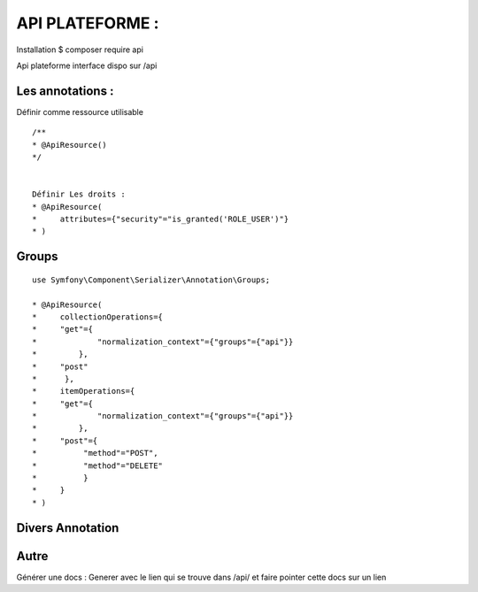 API PLATEFORME : 
===================

Installation 
$ composer require api 

Api plateforme interface dispo sur /api 

Les annotations : 
-------------------

Définir comme ressource utilisable 
::

    /**
    * @ApiResource()
    */


    Définir Les droits : 
    * @ApiResource(
    *     attributes={"security"="is_granted('ROLE_USER')"}
    * )



Groups 
-------------------
::

    use Symfony\Component\Serializer\Annotation\Groups;

    * @ApiResource(
    *     collectionOperations={
    *     "get"={
    *             "normalization_context"={"groups"={"api"}}
    *         },
    *     "post"
    *      },
    *     itemOperations={
    *     "get"={
    *             "normalization_context"={"groups"={"api"}}
    *         },
    *     "post"={
    *          "method"="POST",
    *          "method"="DELETE"
    *          }
    *     }
    * )



Divers Annotation
-------------------


Autre
-------------------
Générer une docs : 
Generer avec le lien qui se trouve dans /api/ et faire pointer cette docs sur un lien 





